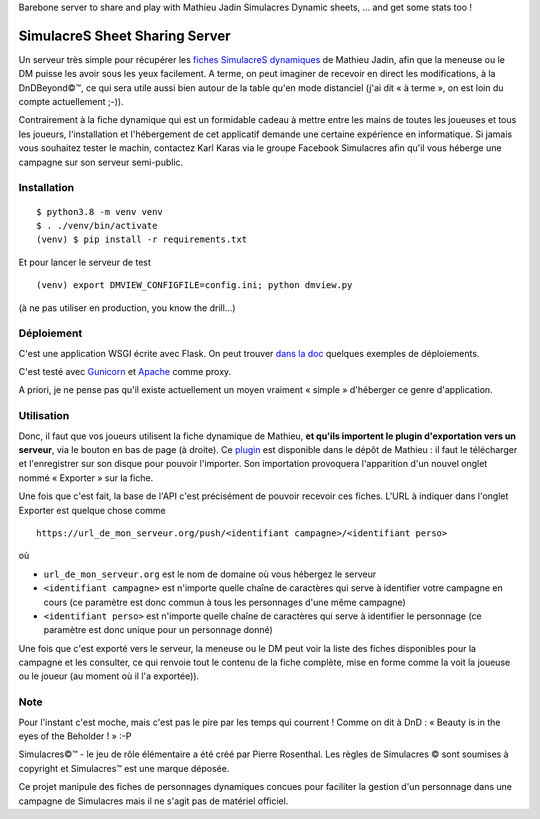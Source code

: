 Barebone server to share and play with Mathieu Jadin Simulacres Dynamic sheets, ... and get some stats too !

SimulacreS Sheet Sharing Server
===============================

Un serveur très simple pour récupérer les `fiches SimulacreS dynamiques
<https://github.com/jadinm/simulacres-dynamic-sheet>`_ de Mathieu Jadin, afin
que la meneuse ou le DM puisse les avoir sous les yeux facilement.  A terme, on
peut imaginer de recevoir en direct les modifications, à la DnDBeyond©™, ce qui
sera utile aussi bien autour de la table qu'en mode distanciel (j'ai dit « à
terme », on est loin du compte actuellement ;-)).

Contrairement à la fiche dynamique qui est un formidable cadeau à mettre entre
les mains de toutes les joueuses et tous les joueurs, l'installation et
l'hébergement de cet applicatif demande une certaine expérience en
informatique. Si jamais vous souhaitez tester le machin, contactez Karl Karas
via le groupe Facebook Simulacres afin qu'il vous héberge une campagne sur son
serveur semi-public.

Installation
------------

::

  $ python3.8 -m venv venv
  $ . ./venv/bin/activate
  (venv) $ pip install -r requirements.txt

Et pour lancer le serveur de test ::

  (venv) export DMVIEW_CONFIGFILE=config.ini; python dmview.py 

(à ne pas utiliser en production, you know the drill...)

Déploiement
-----------

C'est une application WSGI écrite avec Flask. On peut trouver `dans la doc
<https://flask.palletsprojects.com/en/1.1.x/deploying/>`_  quelques exemples de
déploiements.

C'est testé avec `Gunicorn <https://gunicorn.org>`_ et `Apache
<https://httpd.apache.org/docs/2.4/fr/mod/mod_proxy.html>`_ comme proxy.

A priori, je ne pense pas qu'il existe actuellement un moyen vraiment « simple
» d'héberger ce genre d'application.

Utilisation
-----------

Donc, il faut que vos joueurs utilisent la fiche dynamique de Mathieu, **et
qu'ils importent le plugin d'exportation vers un serveur**, via le bouton en
bas de page (à droite). Ce `plugin
<https://github.com/jadinm/simulacres-dynamic-sheet/blob/main/plugins/plugin_export_to_server.html>`_
est disponible dans le dépôt de Mathieu : il faut le télécharger et
l'enregistrer sur son disque pour pouvoir l'importer. Son importation
provoquera l'apparition d'un nouvel onglet nommé « Exporter » sur la fiche.

Une fois que c'est fait, la base de l'API c'est précisément de pouvoir recevoir
ces fiches. L'URL à indiquer dans l'onglet Exporter est quelque chose comme ::

  https://url_de_mon_serveur.org/push/<identifiant campagne>/<identifiant perso>

où

- ``url_de_mon_serveur.org`` est le nom de domaine où vous hébergez le serveur
- ``<identifiant campagne>`` est n'importe quelle chaîne de caractères qui
  serve à identifier votre campagne en cours (ce paramètre est donc commun à
  tous les personnages d'une même campagne)
- ``<identifiant perso>`` est n'importe quelle chaîne de caractères qui serve à
  identifier le personnage (ce paramètre est donc unique pour un personnage
  donné)

Une fois que c'est exporté vers le serveur, la meneuse ou le DM peut voir la
liste des fiches disponibles pour la campagne et les consulter, ce qui renvoie
tout le contenu de la fiche complète, mise en forme comme la voit la joueuse ou
le joueur (au moment où il l'a exportée)).

Note
----

Pour l'instant c'est moche, mais c'est pas le pire par les temps qui courrent !
Comme on dit à DnD : « Beauty is in the eyes of the Beholder ! » :-P

Simulacres©™ - le jeu de rôle élémentaire a été créé par Pierre Rosenthal.  Les
règles de Simulacres © sont soumises à copyright et Simulacres™ est une marque
déposée.

Ce projet manipule des fiches de personnages dynamiques concues pour faciliter
la gestion d'un personnage dans une campagne de Simulacres mais il ne s'agit
pas de matériel officiel.
